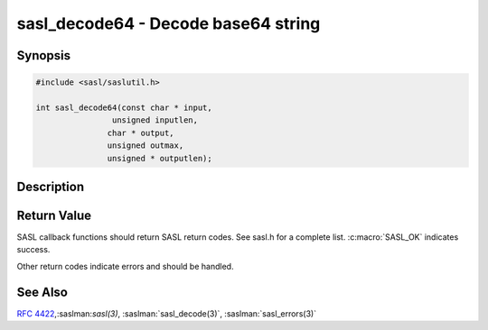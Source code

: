 .. saslman:: sasl_decode64(3)

.. _sasl-reference-manpages-library-sasl_decode64:


========================================
**sasl_decode64** - Decode base64 string
========================================

Synopsis
========

.. code-block:: C

    #include <sasl/saslutil.h>

    int sasl_decode64(const char * input,
                    unsigned inputlen,
                   char * output,
                   unsigned outmax,
                   unsigned * outputlen);


Description
===========

.. c:function::   int sasl_decode64(const char * input, unsigned inputlen, const char ** output, unsigned outmax, unsigned * outputlen);


    **sasl_decode64** decodes a base64 encoded buffer.

    :param input: Input data.

    :param inputlen: The length of the input data.

    :param output: contains the decoded data. The value of output can be the
        same as in. However, there must be enough space.

    :param outmax: The maximum size of the output buffer.

    :param outputlen: length of `output`.

Return Value
============

SASL  callback  functions should return SASL return codes.
See sasl.h for a complete list. :c:macro:`SASL_OK` indicates success.

Other return codes indicate errors and should be handled.

See Also
========

:rfc:`4422`,:saslman:`sasl(3)`, :saslman:`sasl_decode(3)`,
:saslman:`sasl_errors(3)`
